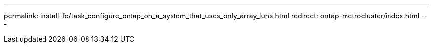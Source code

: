 ---
permalink: install-fc/task_configure_ontap_on_a_system_that_uses_only_array_luns.html
redirect: ontap-metrocluster/index.html
---